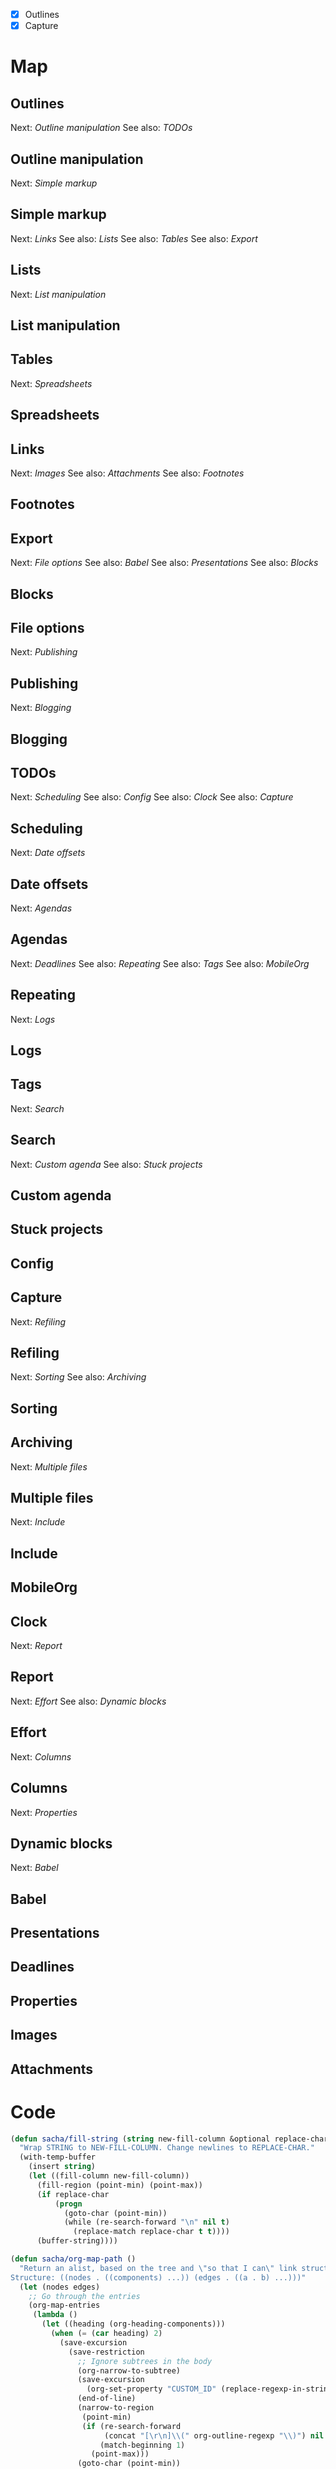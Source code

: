 #+NAME: list
- [X] Outlines
- [X] Capture

* Map
	:PROPERTIES:
	:CUSTOM_ID: Map
	:END:

#+CALL: path-from-tree[:file org_mode_map.png :cmdline "-Kdot -Tpng -Gdpi=100 -Gsize=10,10"](fill-column=20) :results silent :exports results :var completed=list

#+ATTR_HTML: :usemap #G :style max-width: none
[[file:org_mode_map.png]]

#+begin_src emacs-lisp :results html :exports results :var fill-column=20 :var completed=list
      (let* ((cmdline (or (cdr (assoc :cmdline params)) "-Kdot -Tcmapx -Gdpi=100 -Gsize=10,10"))
             (cmd (or (cdr (assoc :cmd params)) "dot"))
             (in-file (org-babel-temp-file "dot-"))
             (map (sacha/org-map-path-to-graphviz (sacha/org-map-path) fill-column)))
        (with-temp-file in-file (insert map))
        (org-babel-eval
         (concat cmd
                 " " (org-babel-process-file-name in-file)
                 " " cmdline) ""))
#+end_src

#+RESULTS:
#+BEGIN_HTML
<map id="G" name="G">
<area shape="rect" id="node1" href="#Dynamic_blocks" title="Dynamic blocks" alt="" coords="313,188,391,211"/>
<area shape="rect" id="node2" href="#Babel" title="Babel" alt="" coords="529,235,564,258"/>
<area shape="rect" id="node3" href="#Columns" title="Columns" alt="" coords="328,235,377,258"/>
<area shape="rect" id="node4" href="#Properties" title="Properties" alt="" coords="324,281,380,304"/>
<area shape="rect" id="node5" href="#Effort" title="Effort" alt="" coords="266,188,301,211"/>
<area shape="rect" id="node6" href="#Report" title="Report" alt="" coords="291,142,331,165"/>
<area shape="rect" id="node7" href="#Clock" title="Clock" alt="" coords="294,95,329,119"/>
<area shape="rect" id="node8" href="#Multiple_files" title="Multiple files" alt="" coords="2,235,68,258"/>
<area shape="rect" id="node9" href="#Include" title="Include" alt="" coords="14,281,57,304"/>
<area shape="rect" id="node10" href="#Archiving" title="Archiving" alt="" coords="29,188,79,211"/>
<area shape="rect" id="node11" href="#Refiling" title="Refiling" alt="" coords="99,142,142,165"/>
<area shape="rect" id="node12" href="#Sorting" title="Sorting" alt="" coords="100,188,141,211"/>
<area shape="rect" id="node13" href="#Capture" title="Capture" alt="" coords="107,95,153,119"/>
<area shape="rect" id="node14" href="#Search" title="Search" alt="" coords="211,281,251,304"/>
<area shape="rect" id="node15" href="#Stuck_projects" title="Stuck projects" alt="" coords="153,328,224,351"/>
<area shape="rect" id="node16" href="#Custom_agenda" title="Custom agenda" alt="" coords="235,328,314,351"/>
<area shape="rect" id="node17" href="#Tags" title="Tags" alt="" coords="214,235,249,258"/>
<area shape="rect" id="node18" href="#Repeating" title="Repeating" alt="" coords="261,235,315,258"/>
<area shape="rect" id="node19" href="#Logs" title="Logs" alt="" coords="271,281,306,304"/>
<area shape="rect" id="node20" href="#Agendas" title="Agendas" alt="" coords="179,188,227,211"/>
<area shape="rect" id="node21" href="#MobileOrg" title="MobileOrg" alt="" coords="80,235,136,258"/>
<area shape="rect" id="node22" href="#Deadlines" title="Deadlines" alt="" coords="148,235,202,258"/>
<area shape="rect" id="node23" href="#Date_offsets" title="Date offsets" alt="" coords="172,142,234,165"/>
<area shape="rect" id="node24" href="#Scheduling" title="Scheduling" alt="" coords="174,95,232,119"/>
<area shape="rect" id="node25" href="#TODOs" title="TODOs" alt="" coords="242,49,284,72"/>
<area shape="rect" id="node26" href="#Config" title="Config" alt="" coords="244,95,282,119"/>
<area shape="rect" id="node27" href="#Publishing" title="Publishing" alt="" coords="661,235,716,258"/>
<area shape="rect" id="node28" href="#Blogging" title="Blogging" alt="" coords="665,281,712,304"/>
<area shape="rect" id="node29" href="#File_options" title="File options" alt="" coords="658,188,719,211"/>
<area shape="rect" id="node30" href="#Export" title="Export" alt="" coords="593,142,632,165"/>
<area shape="rect" id="node31" href="#Blocks" title="Blocks" alt="" coords="501,188,539,211"/>
<area shape="rect" id="node32" href="#Presentations" title="Presentations" alt="" coords="551,188,622,211"/>
<area shape="rect" id="node33" href="#Links" title="Links" alt="" coords="764,142,799,165"/>
<area shape="rect" id="node34" href="#Footnotes" title="Footnotes" alt="" coords="784,188,838,211"/>
<area shape="rect" id="node35" href="#Attachments" title="Attachments" alt="" coords="849,188,916,211"/>
<area shape="rect" id="node36" href="#Images" title="Images" alt="" coords="731,188,772,211"/>
<area shape="rect" id="node37" href="#Tables" title="Tables" alt="" coords="891,142,930,165"/>
<area shape="rect" id="node38" href="#Spreadsheets" title="Spreadsheets" alt="" coords="927,188,997,211"/>
<area shape="rect" id="node39" href="#Lists" title="Lists" alt="" coords="487,142,522,165"/>
<area shape="rect" id="node40" href="#List_manipulation" title="List manipulation" alt="" coords="403,188,489,211"/>
<area shape="rect" id="node41" href="#Simple_markup" title="Simple markup" alt="" coords="575,95,651,119"/>
<area shape="rect" id="node42" href="#Outline_manipulation" title="Outline manipulation" alt="" coords="428,49,532,72"/>
<area shape="rect" id="node43" href="#Outlines" title="Outlines" alt="" coords="348,3,395,26"/>
</map>
#+END_HTML

** Outlines
	 :PROPERTIES:
	 :CUSTOM_ID: Outlines
	 :END:
Next: [[Outline manipulation]]
See also: [[TODOs]]
** Outline manipulation
	 :PROPERTIES:
	 :CUSTOM_ID: Outline_manipulation
	 :END:
Next: [[Simple markup]]
** Simple markup
	 :PROPERTIES:
	 :CUSTOM_ID: Simple_markup
	 :END:
Next: [[Links]]
See also: [[Lists]]
See also: [[Tables]]
See also: [[Export]]
** Lists
	 :PROPERTIES:
	 :CUSTOM_ID: Lists
	 :END:
Next: [[List manipulation]]
** List manipulation
	 :PROPERTIES:
	 :CUSTOM_ID: List_manipulation
	 :END:
** Tables
	 :PROPERTIES:
	 :CUSTOM_ID: Tables
	 :END:
Next: [[Spreadsheets]]
** Spreadsheets
	 :PROPERTIES:
	 :CUSTOM_ID: Spreadsheets
	 :END:
** Links
	 :PROPERTIES:
	 :CUSTOM_ID: Links
	 :END:
Next: [[Images]]
See also: [[Attachments]]
See also: [[Footnotes]]
** Footnotes
	 :PROPERTIES:
	 :CUSTOM_ID: Footnotes
	 :END:
** Export
	 :PROPERTIES:
	 :CUSTOM_ID: Export
	 :END:
Next: [[File options]]
See also: [[Babel]]
See also: [[Presentations]]
See also: [[Blocks]]
** Blocks
	 :PROPERTIES:
	 :CUSTOM_ID: Blocks
	 :END:
** File options
	 :PROPERTIES:
	 :CUSTOM_ID: File_options
	 :END:
Next: [[Publishing]]
** Publishing
	 :PROPERTIES:
	 :CUSTOM_ID: Publishing
	 :END:
Next: [[Blogging]]
** Blogging
	 :PROPERTIES:
	 :CUSTOM_ID: Blogging
	 :END:
** TODOs
	 :PROPERTIES:
	 :CUSTOM_ID: TODOs
	 :END:
Next: [[Scheduling]]
See also: [[Config]]
See also: [[Clock]]
See also: [[Capture]]
** Scheduling
	 :PROPERTIES:
	 :CUSTOM_ID: Scheduling
	 :END:
Next: [[Date offsets]]
** Date offsets
	 :PROPERTIES:
	 :CUSTOM_ID: Date_offsets
	 :END:
Next: [[Agendas]]
** Agendas
	 :PROPERTIES:
	 :CUSTOM_ID: Agendas
	 :END:
Next: [[Deadlines]]
See also: [[Repeating]]
See also: [[Tags]]
See also: [[MobileOrg]]
** Repeating
	 :PROPERTIES:
	 :CUSTOM_ID: Repeating
	 :END:
Next: [[Logs]]
** Logs
	 :PROPERTIES:
	 :CUSTOM_ID: Logs
	 :END:
** Tags
	 :PROPERTIES:
	 :CUSTOM_ID: Tags
	 :END:
Next: [[Search]]
** Search
	 :PROPERTIES:
	 :CUSTOM_ID: Search
	 :END:
Next: [[Custom agenda]]
See also: [[Stuck projects]]
** Custom agenda
	 :PROPERTIES:
	 :CUSTOM_ID: Custom_agenda
	 :END:
** Stuck projects
	 :PROPERTIES:
	 :CUSTOM_ID: Stuck_projects
	 :END:
** Config
	 :PROPERTIES:
	 :CUSTOM_ID: Config
	 :END:
** Capture
	 :PROPERTIES:
	 :CUSTOM_ID: Capture
	 :END:
Next: [[Refiling]]
** Refiling
	 :PROPERTIES:
	 :CUSTOM_ID: Refiling
	 :END:
Next: [[Sorting]]
See also: [[Archiving]]

** Sorting
	 :PROPERTIES:
	 :CUSTOM_ID: Sorting
	 :END:
** Archiving
	 :PROPERTIES:
	 :CUSTOM_ID: Archiving
	 :END:
Next: [[Multiple files]]
** Multiple files
	 :PROPERTIES:
	 :CUSTOM_ID: Multiple_files
	 :END:
Next: [[Include]]
** Include
	 :PROPERTIES:
	 :CUSTOM_ID: Include
	 :END:
** MobileOrg
	 :PROPERTIES:
	 :CUSTOM_ID: MobileOrg
	 :END:
** Clock
	 :PROPERTIES:
	 :CUSTOM_ID: Clock
	 :END:
Next: [[Report]]
** Report
	 :PROPERTIES:
	 :CUSTOM_ID: Report
	 :END:
Next: [[Effort]]
See also: [[Dynamic blocks]]
** Effort
	 :PROPERTIES:
	 :CUSTOM_ID: Effort
	 :END:
Next: [[Columns]]
** Columns
	 :PROPERTIES:
	 :CUSTOM_ID: Columns
	 :END:
Next: [[Properties]]
** Dynamic blocks
	 :PROPERTIES:
	 :CUSTOM_ID: Dynamic_blocks
	 :END:
Next: [[Babel]]
** Babel
	 :PROPERTIES:
	 :CUSTOM_ID: Babel
	 :END:
** Presentations
	 :PROPERTIES:
	 :CUSTOM_ID: Presentations
	 :END:
** Deadlines
	 :PROPERTIES:
	 :CUSTOM_ID: Deadlines
	 :END:
** Properties
	 :PROPERTIES:
	 :CUSTOM_ID: Properties
	 :END:
** Images
	 :PROPERTIES:
	 :CUSTOM_ID: Images
	 :END:
** Attachments
	 :PROPERTIES:
	 :CUSTOM_ID: Attachments
	 :END:
* Code
	:PROPERTIES:
	:CUSTOM_ID: Code
	:END:

#+name: path-from-tree
#+BEGIN_SRC emacs-lisp :var fill-column=20 :var completed=list
  (defun sacha/fill-string (string new-fill-column &optional replace-char)
    "Wrap STRING to NEW-FILL-COLUMN. Change newlines to REPLACE-CHAR."
    (with-temp-buffer
      (insert string)
      (let ((fill-column new-fill-column))
        (fill-region (point-min) (point-max))
        (if replace-char
            (progn
              (goto-char (point-min))
              (while (re-search-forward "\n" nil t)
                (replace-match replace-char t t))))
        (buffer-string))))

  (defun sacha/org-map-path ()
    "Return an alist, based on the tree and \"so that I can\" link structure.
  Structure: ((nodes . ((components) ...)) (edges . ((a . b) ...)))"
    (let (nodes edges)
      ;; Go through the entries
      (org-map-entries
       (lambda ()
         (let ((heading (org-heading-components)))
           (when (= (car heading) 2)
             (save-excursion
               (save-restriction
                 ;; Ignore subtrees in the body
                 (org-narrow-to-subtree)
                 (save-excursion
                   (org-set-property "CUSTOM_ID" (replace-regexp-in-string "[^A-Za-z0-9]" "_" (elt heading 4))))
                 (end-of-line)
                 (narrow-to-region
                  (point-min)
                  (if (re-search-forward
                       (concat "[\r\n]\\(" org-outline-regexp "\\)") nil t)
                      (match-beginning 1)
                    (point-max)))
                 (goto-char (point-min))
                 (when (> (car heading) 1)
                   (setq nodes (cons heading nodes)))
                 (while (re-search-forward "\\(Next\\|See also\\):" nil t)
                   (while (re-search-forward org-bracket-link-regexp (line-end-position) t)
                     (setq edges (cons (cons (elt heading 4) (match-string-no-properties 1)) edges))))))))))
      (list (cons 'nodes nodes) (cons 'edges edges)))) 

  (defun sacha/org-map-path-to-graphviz (map fill-column)
    "Convert MAP to a graphviz representation. Wrap titles at FILL-COLUMN."
    (let ((completed 
           (mapcar (lambda (x) 
                     (if (string-match "\\[\\(.*?\\)\\] +\\(.*\\)" x) (cons (match-string 2 x) (match-string 1 x)))) completed)))
      (concat
       "digraph G {\n"
       "node [shape=box,fontname=\"Open Sans\",pad=1]\n"
       "edge [color=\"#CCCCCC\"]\n"
       (mapconcat
        (lambda (x)
          (format "\"%s\" -> \"%s\"" 
                  (sacha/fill-string (car x) fill-column "\\n")
                  (sacha/fill-string (cdr x) fill-column "\\n")))
        (cdr (assoc 'edges map))
        "\n")
       "\n"
       (mapconcat (lambda (x)
                    (format
                     (if (equal (assoc-default (elt x 4) completed) "CBON")
                         "\"%s\" [style=filled, URL=\"#%s\", tooltip=\"%s\"]"
                       "\"%s\" [URL=\"#%s\", tooltip=\"%s\"]")
                     (sacha/fill-string (elt x 4) fill-column "\\n")
                     (replace-regexp-in-string "[^A-Za-z0-9]" "_" (elt x 4))
                     (elt x 4)))
                  (cdr (assoc 'nodes map)) "\n")
       "}\n")))
  (org-babel-execute:dot (sacha/org-map-path-to-graphviz (sacha/org-map-path) fill-column) params)
#+END_SRC

#+begin_html
<style type="text/css">
.back-to-top {
    position: fixed;
    bottom: 2em;
    right: 0px;
    text-decoration: none;
    color: #000000;
    background-color: rgba(235, 235, 235, 0.80);
    font-size: 12px;
    padding: 1em;
    display: none;
}

.back-to-top:hover {    
    background-color: rgba(135, 135, 135, 0.50);
}
</style>

<a class="back-to-top" href="#top">Back to top</a>

<script type="text/javascript">
    var offset = 220;
    var duration = 500;
    jQuery(window).scroll(function() {
        if (jQuery(this).scrollTop() > offset) {
            jQuery('.back-to-top').fadeIn(duration);
        } else {
            jQuery('.back-to-top').fadeOut(duration);
        }
    });
</script>    
#+end_html
